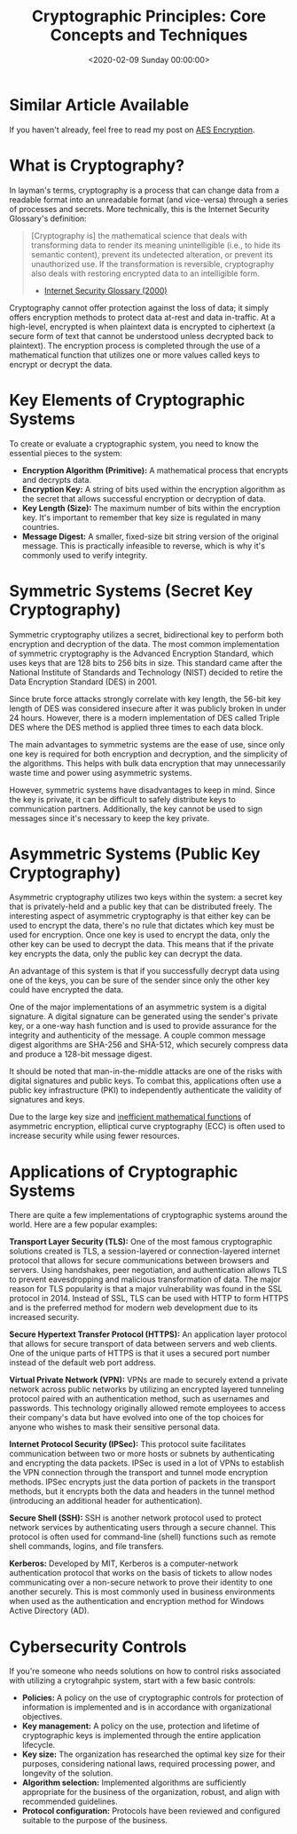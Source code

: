 #+date:        <2020-02-09 Sunday 00:00:00>
#+title:       Cryptographic Principles: Core Concepts and Techniques
#+description: Systematic overview of encryption methodologies, key categories, algorithmic frameworks, and their applications in data confidentiality and integrity.
#+slug:        cryptography
#+filetags:    :cryptography:security:encryption:

* Similar Article Available

If you haven't already, feel free to read my post on [[../aes-encryption/][AES Encryption]].

* What is Cryptography?

In layman's terms, cryptography is a process that can change data from a
readable format into an unreadable format (and vice-versa) through a series of
processes and secrets. More technically, this is the Internet Security
Glossary's definition:

#+begin_quote
[Cryptography is] the mathematical science that deals with transforming data to
render its meaning unintelligible (i.e., to hide its semantic content), prevent
its undetected alteration, or prevent its unauthorized use. If the
transformation is reversible, cryptography also deals with restoring encrypted
data to an intelligible form.

- [[https://tools.ietf.org/html/rfc2828][Internet Security Glossary (2000)]]
#+end_quote

Cryptography cannot offer protection against the loss of data; it simply offers
encryption methods to protect data at-rest and data in-traffic. At a high-level,
encrypted is when plaintext data is encrypted to ciphertext (a secure form of
text that cannot be understood unless decrypted back to plaintext). The
encryption process is completed through the use of a mathematical function that
utilizes one or more values called keys to encrypt or decrypt the data.

* Key Elements of Cryptographic Systems

To create or evaluate a cryptographic system, you need to know the essential
pieces to the system:

- *Encryption Algorithm (Primitive):* A mathematical process that encrypts and
  decrypts data.
- *Encryption Key:* A string of bits used within the encryption algorithm as the
  secret that allows successful encryption or decryption of data.
- *Key Length (Size):* The maximum number of bits within the encryption key.
  It's important to remember that key size is regulated in many countries.
- *Message Digest:* A smaller, fixed-size bit string version of the original
  message. This is practically infeasible to reverse, which is why it's commonly
  used to verify integrity.

* Symmetric Systems (Secret Key Cryptography)

Symmetric cryptography utilizes a secret, bidirectional key to perform both
encryption and decryption of the data. The most common implementation of
symmetric cryptography is the Advanced Encryption Standard, which uses keys that
are 128 bits to 256 bits in size. This standard came after the National
Institute of Standards and Technology (NIST) decided to retire the Data
Encryption Standard (DES) in 2001.

Since brute force attacks strongly correlate with key length, the 56-bit key
length of DES was considered insecure after it was publicly broken in under 24
hours. However, there is a modern implementation of DES called Triple DES where
the DES method is applied three times to each data block.

The main advantages to symmetric systems are the ease of use, since only one key
is required for both encryption and decryption, and the simplicity of the
algorithms. This helps with bulk data encryption that may unnecessarily waste
time and power using asymmetric systems.

However, symmetric systems have disadvantages to keep in mind. Since the key is
private, it can be difficult to safely distribute keys to communication
partners. Additionally, the key cannot be used to sign messages since it's
necessary to keep the key private.

* Asymmetric Systems (Public Key Cryptography)

Asymmetric cryptography utilizes two keys within the system: a secret key that
is privately-held and a public key that can be distributed freely. The
interesting aspect of asymmetric cryptography is that either key can be used to
encrypt the data, there's no rule that dictates which key must be used for
encryption. Once one key is used to encrypt the data, only the other key can be
used to decrypt the data. This means that if the private key encrypts the data,
only the public key can decrypt the data.

An advantage of this system is that if you successfully decrypt data using one
of the keys, you can be sure of the sender since only the other key could have
encrypted the data.

One of the major implementations of an asymmetric system is a digital signature.
A digital signature can be generated using the sender's private key, or a
one-way hash function and is used to provide assurance for the integrity and
authenticity of the message. A couple common message digest algorithms are
SHA-256 and SHA-512, which securely compress data and produce a 128-bit message
digest.

It should be noted that man-in-the-middle attacks are one of the risks with
digital signatures and public keys. To combat this, applications often use a
public key infrastructure (PKI) to independently authenticate the validity of
signatures and keys.

Due to the large key size and [[https://crypto.stackexchange.com/a/591][inefficient mathematical functions]] of asymmetric
encryption, elliptical curve cryptography (ECC) is often used to increase
security while using fewer resources.

* Applications of Cryptographic Systems

There are quite a few implementations of cryptographic systems around the world.
Here are a few popular examples:

*Transport Layer Security (TLS):* One of the most famous cryptographic solutions
created is TLS, a session-layered or connection-layered internet protocol that
allows for secure communications between browsers and servers. Using handshakes,
peer negotiation, and authentication allows TLS to prevent eavesdropping and
malicious transformation of data. The major reason for TLS popularity is that a
major vulnerability was found in the SSL protocol in 2014. Instead of SSL, TLS
can be used with HTTP to form HTTPS and is the preferred method for modern web
development due to its increased security.

*Secure Hypertext Transfer Protocol (HTTPS):* An application layer protocol that
allows for secure transport of data between servers and web clients. One of the
unique parts of HTTPS is that it uses a secured port number instead of the
default web port address.

*Virtual Private Network (VPN):* VPNs are made to securely extend a private
network across public networks by utilizing an encrypted layered tunneling
protocol paired with an authentication method, such as usernames and passwords.
This technology originally allowed remote employees to access their company's
data but have evolved into one of the top choices for anyone who wishes to mask
their sensitive personal data.

*Internet Protocol Security (IPSec):* This protocol suite facilitates
communication between two or more hosts or subnets by authenticating and
encrypting the data packets. IPSec is used in a lot of VPNs to establish the VPN
connection through the transport and tunnel mode encryption methods. IPSec
encrypts just the data portion of packets in the transport methods, but it
encrypts both the data and headers in the tunnel method (introducing an
additional header for authentication).

*Secure Shell (SSH):* SSH is another network protocol used to protect network
services by authenticating users through a secure channel. This protocol is
often used for command-line (shell) functions such as remote shell commands,
logins, and file transfers.

*Kerberos:* Developed by MIT, Kerberos is a computer-network authentication
protocol that works on the basis of tickets to allow nodes communicating over a
non-secure network to prove their identity to one another securely. This is most
commonly used in business environments when used as the authentication and
encryption method for Windows Active Directory (AD).

* Cybersecurity Controls

If you're someone who needs solutions on how to control risks associated with
utilizing a crytograhpic system, start with a few basic controls:

- *Policies:* A policy on the use of cryptographic controls for protection of
  information is implemented and is in accordance with organizational
  objectives.
- *Key management:* A policy on the use, protection and lifetime of
  cryptographic keys is implemented through the entire application lifecycle.
- *Key size:* The organization has researched the optimal key size for their
  purposes, considering national laws, required processing power, and longevity
  of the solution.
- *Algorithm selection:* Implemented algorithms are sufficiently appropriate for
  the business of the organization, robust, and align with recommended
  guidelines.
- *Protocol configuration:* Protocols have been reviewed and configured suitable
  to the purpose of the business.